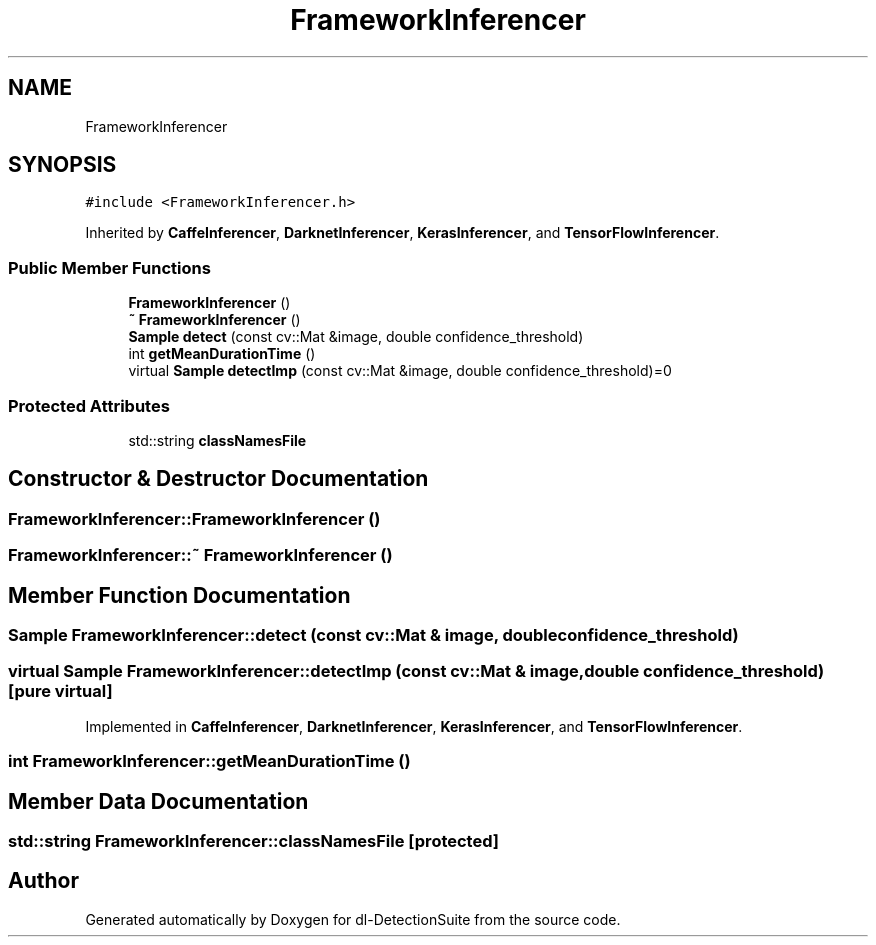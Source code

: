 .TH "FrameworkInferencer" 3 "Sat Dec 15 2018" "Version 1.00" "dl-DetectionSuite" \" -*- nroff -*-
.ad l
.nh
.SH NAME
FrameworkInferencer
.SH SYNOPSIS
.br
.PP
.PP
\fC#include <FrameworkInferencer\&.h>\fP
.PP
Inherited by \fBCaffeInferencer\fP, \fBDarknetInferencer\fP, \fBKerasInferencer\fP, and \fBTensorFlowInferencer\fP\&.
.SS "Public Member Functions"

.in +1c
.ti -1c
.RI "\fBFrameworkInferencer\fP ()"
.br
.ti -1c
.RI "\fB~ FrameworkInferencer\fP ()"
.br
.ti -1c
.RI "\fBSample\fP \fBdetect\fP (const cv::Mat &image, double confidence_threshold)"
.br
.ti -1c
.RI "int \fBgetMeanDurationTime\fP ()"
.br
.ti -1c
.RI "virtual \fBSample\fP \fBdetectImp\fP (const cv::Mat &image, double confidence_threshold)=0"
.br
.in -1c
.SS "Protected Attributes"

.in +1c
.ti -1c
.RI "std::string \fBclassNamesFile\fP"
.br
.in -1c
.SH "Constructor & Destructor Documentation"
.PP 
.SS "FrameworkInferencer::FrameworkInferencer ()"

.SS "FrameworkInferencer::~ \fBFrameworkInferencer\fP ()"

.SH "Member Function Documentation"
.PP 
.SS "\fBSample\fP FrameworkInferencer::detect (const cv::Mat & image, double confidence_threshold)"

.SS "virtual \fBSample\fP FrameworkInferencer::detectImp (const cv::Mat & image, double confidence_threshold)\fC [pure virtual]\fP"

.PP
Implemented in \fBCaffeInferencer\fP, \fBDarknetInferencer\fP, \fBKerasInferencer\fP, and \fBTensorFlowInferencer\fP\&.
.SS "int FrameworkInferencer::getMeanDurationTime ()"

.SH "Member Data Documentation"
.PP 
.SS "std::string FrameworkInferencer::classNamesFile\fC [protected]\fP"


.SH "Author"
.PP 
Generated automatically by Doxygen for dl-DetectionSuite from the source code\&.
